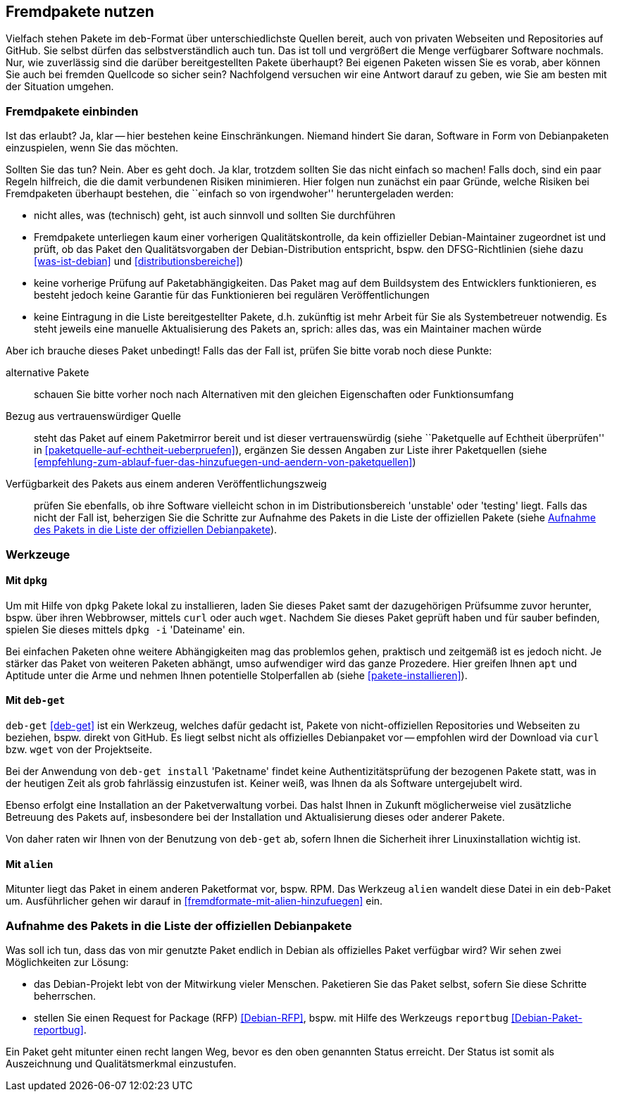 // Datei: ./praxis/fremdpakete-nutzen/fremdpakete-nutzen.adoc
// Baustelle: Rohtext

[[fremdpakete-nutzen]]
== Fremdpakete nutzen ==

Vielfach stehen Pakete im `deb`-Format über unterschiedlichste Quellen 
bereit, auch von privaten Webseiten und Repositories auf GitHub. Sie 
selbst dürfen das selbstverständlich auch tun. Das ist toll und vergrößert 
die Menge verfügbarer Software nochmals. Nur, wie zuverlässig sind die 
darüber bereitgestellten Pakete überhaupt? Bei eigenen Paketen wissen Sie 
es vorab, aber können Sie auch bei fremden Quellcode so sicher sein? 
Nachfolgend versuchen wir eine Antwort darauf zu geben, wie Sie am besten 
mit der Situation umgehen.

[[fremdpakete-nutzen-und-einbinden]]
=== Fremdpakete einbinden ===

// Stichworte für den Index
(((Debian Debian Free Software Guidelines (DFSG))))
(((Debian, Debian Free Software Guidelines (DFSG))))
(((DFSG)))
(((Fremdpakete einbinden)))
Ist das erlaubt? Ja, klar -- hier bestehen keine Einschränkungen. Niemand
hindert Sie daran, Software in Form von Debianpaketen einzuspielen, wenn 
Sie das möchten.

Sollten Sie das tun? Nein. Aber es geht doch. Ja klar, trotzdem sollten 
Sie das nicht einfach so machen! Falls doch, sind ein paar Regeln 
hilfreich, die die damit verbundenen Risiken minimieren. Hier folgen nun
zunächst ein paar Gründe, welche Risiken bei Fremdpaketen überhaupt 
bestehen, die ``einfach so von irgendwoher'' heruntergeladen werden:

* nicht alles, was (technisch) geht, ist auch sinnvoll und sollten Sie 
  durchführen
* Fremdpakete unterliegen kaum einer vorherigen Qualitätskontrolle, da 
  kein offizieller Debian-Maintainer zugeordnet ist und prüft, ob das 
  Paket den Qualitätsvorgaben der Debian-Distribution entspricht, bspw. 
  den DFSG-Richtlinien (siehe dazu <<was-ist-debian>> und 
  <<distributionsbereiche>>)
* keine vorherige Prüfung auf Paketabhängigkeiten. Das Paket mag auf dem
  Buildsystem des Entwicklers funktionieren, es besteht jedoch keine
  Garantie für das Funktionieren bei regulären Veröffentlichungen
* keine Eintragung in die Liste bereitgestellter Pakete, d.h. zukünftig 
  ist mehr Arbeit für Sie als Systembetreuer notwendig. Es steht jeweils 
  eine manuelle Aktualisierung des Pakets an, sprich: alles das, was ein 
  Maintainer machen würde

Aber ich brauche dieses Paket unbedingt! Falls das der Fall ist, prüfen
Sie bitte vorab noch diese Punkte:

alternative Pakete :: schauen Sie bitte vorher noch nach Alternativen mit
den gleichen Eigenschaften oder Funktionsumfang

Bezug aus vertrauenswürdiger Quelle :: steht das Paket auf einem 
Paketmirror bereit und ist dieser vertrauenswürdig (siehe ``Paketquelle
auf Echtheit überprüfen'' in <<paketquelle-auf-echtheit-ueberpruefen>>), 
ergänzen Sie dessen Angaben zur Liste ihrer Paketquellen (siehe 
<<empfehlung-zum-ablauf-fuer-das-hinzufuegen-und-aendern-von-paketquellen>>)

Verfügbarkeit des Pakets aus einem anderen Veröffentlichungszweig :: prüfen 
Sie ebenfalls, ob ihre Software vielleicht schon in im Distributionsbereich 
'unstable' oder 'testing' liegt. Falls das nicht der Fall ist, beherzigen 
Sie die Schritte zur Aufnahme des Pakets in die Liste der offiziellen 
Pakete (siehe <<fremdpakete-nutzen-aufnahme-als-offizielles-paket>>).

[[fremdpakete-nutzen-werkzeuge]]
=== Werkzeuge ===

[[fremdpakete-nutzen-werkzeuge-dpkg]]
==== Mit `dpkg` ====

// Stichworte für den Index
(((dpkg, -i)))
(((dpkg, --install)))
(((Paket, installieren)))

Um mit Hilfe von `dpkg` Pakete lokal zu installieren, laden Sie dieses
Paket samt der dazugehörigen Prüfsumme zuvor herunter, bspw. über ihren 
Webbrowser, mittels `curl` oder auch `wget`. Nachdem Sie dieses Paket 
geprüft haben und für sauber befinden, spielen Sie dieses mittels 
`dpkg -i` 'Dateiname' ein. 

Bei einfachen Paketen ohne weitere Abhängigkeiten mag das problemlos 
gehen, praktisch und zeitgemäß ist es jedoch nicht. Je stärker das Paket 
von weiteren Paketen abhängt, umso aufwendiger wird das ganze Prozedere.
Hier greifen Ihnen `apt` und Aptitude unter die Arme und nehmen Ihnen 
potentielle Stolperfallen ab (siehe <<pakete-installieren>>).

[[fremdpakete-nutzen-werkzeuge-deb-get]]
==== Mit `deb-get` ====

// Stichworte für den Index
(((Paketverwaltung, deb-get)))

`deb-get` <<deb-get>> ist ein Werkzeug, welches dafür gedacht ist, Pakete 
von nicht-offiziellen Repositories und Webseiten zu beziehen, bspw. direkt
von GitHub. Es liegt selbst nicht als offizielles Debianpaket vor -- 
empfohlen wird der Download via `curl` bzw. `wget` von der Projektseite.

Bei der Anwendung von `deb-get install` 'Paketname' findet keine 
Authentizitätsprüfung der bezogenen Pakete statt, was in der heutigen Zeit 
als grob fahrlässig einzustufen ist. Keiner weiß, was Ihnen da als 
Software untergejubelt wird. 

Ebenso erfolgt eine Installation an der Paketverwaltung vorbei. Das halst 
Ihnen in Zukunft möglicherweise viel zusätzliche Betreuung des Pakets auf, 
insbesondere bei der Installation und Aktualisierung dieses oder anderer 
Pakete. 

Von daher raten wir Ihnen von der Benutzung von `deb-get` ab, sofern Ihnen
die Sicherheit ihrer Linuxinstallation wichtig ist.

[[fremdpakete-nutzen-werkzeuge-alien]]
==== Mit `alien` ====

// Stichworte für den Index
(((Debianpaket, alien)))
(((Paketverwaltung, alien)))
Mitunter liegt das Paket in einem anderen Paketformat vor, bspw. RPM. Das
Werkzeug `alien` wandelt diese Datei in ein `deb`-Paket um. Ausführlicher
gehen wir darauf in <<fremdformate-mit-alien-hinzufuegen>> ein.

[[fremdpakete-nutzen-aufnahme-als-offizielles-paket]]
=== Aufnahme des Pakets in die Liste der offiziellen Debianpakete ===

// Stichworte für den Index
(((Debian, Request for Package)))
(((Debianpaket, reportbug)))
(((Paket in den offiziellen Paketbestand aufnehmen)))
(((reportbug)))
(((RFP)))
Was soll ich tun, dass das von mir genutzte Paket endlich in Debian als 
offizielles Paket verfügbar wird? Wir sehen zwei Möglichkeiten zur 
Lösung:

* das Debian-Projekt lebt von der Mitwirkung vieler Menschen. Paketieren
  Sie das Paket selbst, sofern Sie diese Schritte beherrschen. 

* stellen Sie einen Request for Package (RFP) <<Debian-RFP>>, bspw. mit
  Hilfe des Werkzeugs `reportbug` <<Debian-Paket-reportbug>>.

Ein Paket geht mitunter einen recht langen Weg, bevor es den oben 
genannten Status erreicht. Der Status ist somit als Auszeichnung und 
Qualitätsmerkmal einzustufen. 

// Datei (Ende): ./praxis/fremdpakete-nutzen/fremdpakete-nutzen.adoc
